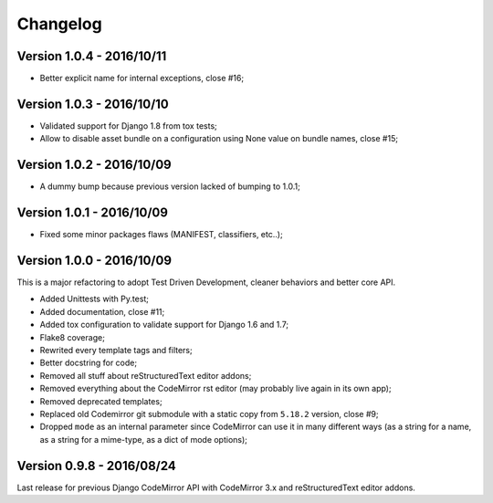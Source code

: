 
=========
Changelog
=========

Version 1.0.4 - 2016/10/11
--------------------------

* Better explicit name for internal exceptions, close #16;


Version 1.0.3 - 2016/10/10
--------------------------

* Validated support for Django 1.8 from tox tests;
* Allow to disable asset bundle on a configuration using None value on bundle names, close #15;


Version 1.0.2 - 2016/10/09
--------------------------

* A dummy bump because previous version lacked of bumping to 1.0.1;


Version 1.0.1 - 2016/10/09
--------------------------

* Fixed some minor packages flaws (MANIFEST, classifiers, etc..);


Version 1.0.0 - 2016/10/09
--------------------------

This is a major refactoring to adopt Test Driven Development, cleaner behaviors and better core API.

* Added Unittests with Py.test;
* Added documentation, close #11;
* Added tox configuration to validate support for Django 1.6 and 1.7;
* Flake8 coverage;
* Rewrited every template tags and filters;
* Better docstring for code;
* Removed all stuff about reStructuredText editor addons;
* Removed everything about the CodeMirror rst editor (may probably live again in its own app);
* Removed deprecated templates;
* Replaced old Codemirror git submodule with a static copy from ``5.18.2`` version, close #9;
* Dropped ``mode`` as an internal parameter since CodeMirror can use it in many different ways (as a string for a name, as a string for a mime-type, as a dict of mode options);


Version 0.9.8 - 2016/08/24
--------------------------

Last release for previous Django CodeMirror API with CodeMirror 3.x and reStructuredText editor addons.
